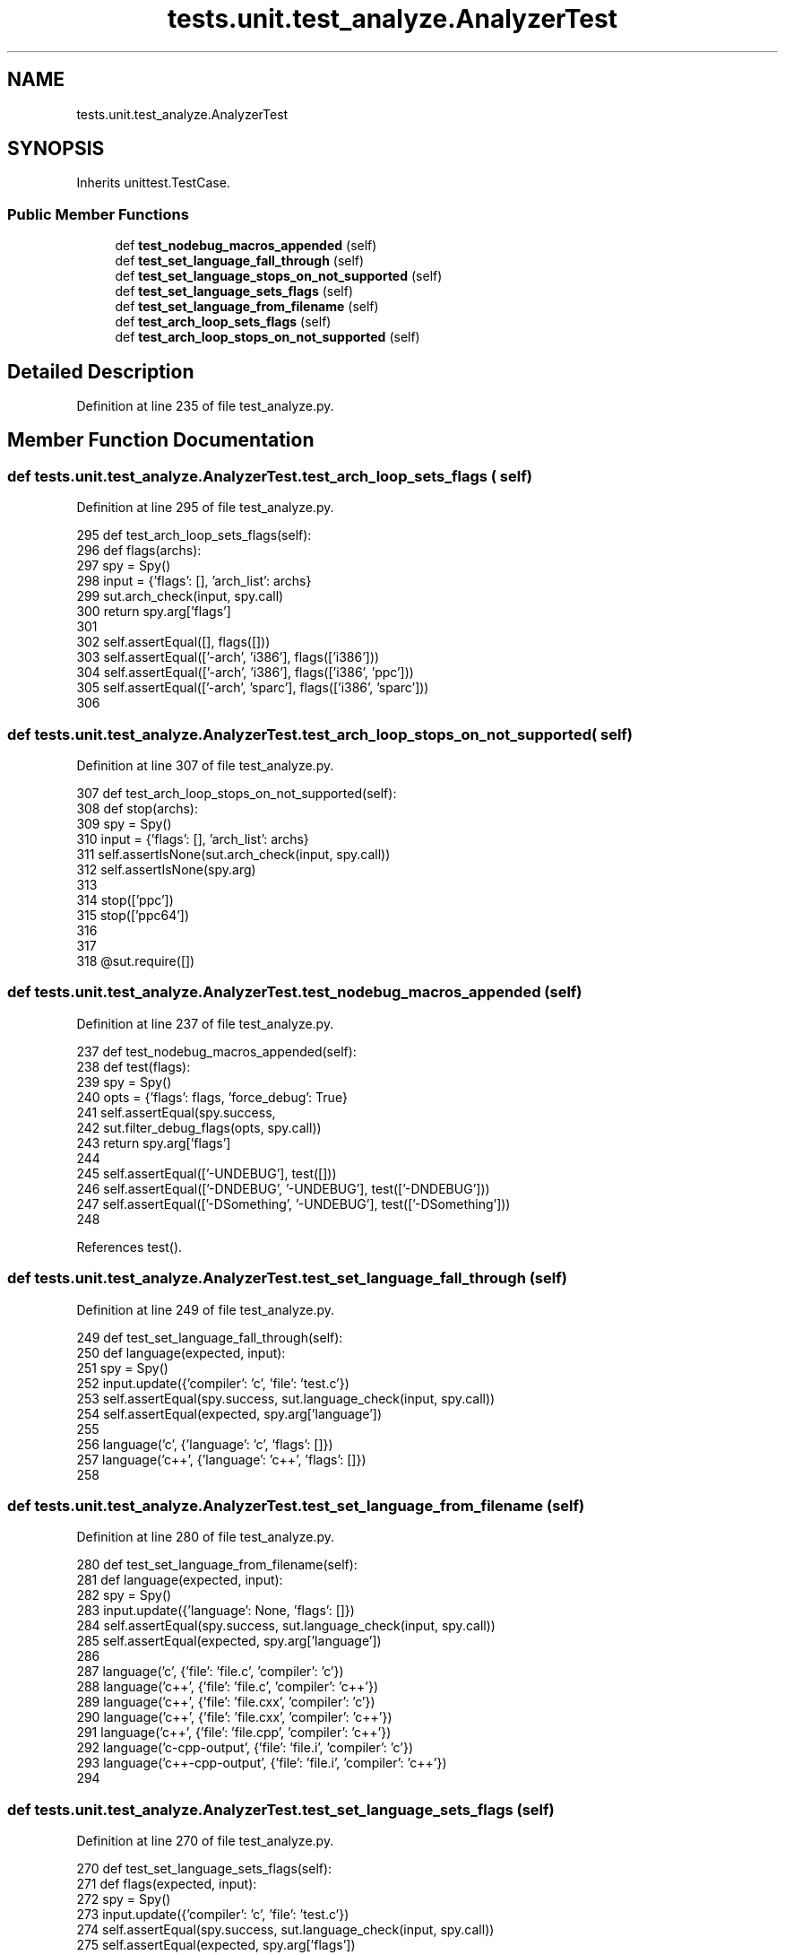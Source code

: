 .TH "tests.unit.test_analyze.AnalyzerTest" 3 "Sat Feb 12 2022" "Version 1.2" "Regions Of Interest (ROI) Profiler" \" -*- nroff -*-
.ad l
.nh
.SH NAME
tests.unit.test_analyze.AnalyzerTest
.SH SYNOPSIS
.br
.PP
.PP
Inherits unittest\&.TestCase\&.
.SS "Public Member Functions"

.in +1c
.ti -1c
.RI "def \fBtest_nodebug_macros_appended\fP (self)"
.br
.ti -1c
.RI "def \fBtest_set_language_fall_through\fP (self)"
.br
.ti -1c
.RI "def \fBtest_set_language_stops_on_not_supported\fP (self)"
.br
.ti -1c
.RI "def \fBtest_set_language_sets_flags\fP (self)"
.br
.ti -1c
.RI "def \fBtest_set_language_from_filename\fP (self)"
.br
.ti -1c
.RI "def \fBtest_arch_loop_sets_flags\fP (self)"
.br
.ti -1c
.RI "def \fBtest_arch_loop_stops_on_not_supported\fP (self)"
.br
.in -1c
.SH "Detailed Description"
.PP 
Definition at line 235 of file test_analyze\&.py\&.
.SH "Member Function Documentation"
.PP 
.SS "def tests\&.unit\&.test_analyze\&.AnalyzerTest\&.test_arch_loop_sets_flags ( self)"

.PP
Definition at line 295 of file test_analyze\&.py\&.
.PP
.nf
295     def test_arch_loop_sets_flags(self):
296         def flags(archs):
297             spy = Spy()
298             input = {'flags': [], 'arch_list': archs}
299             sut\&.arch_check(input, spy\&.call)
300             return spy\&.arg['flags']
301 
302         self\&.assertEqual([], flags([]))
303         self\&.assertEqual(['-arch', 'i386'], flags(['i386']))
304         self\&.assertEqual(['-arch', 'i386'], flags(['i386', 'ppc']))
305         self\&.assertEqual(['-arch', 'sparc'], flags(['i386', 'sparc']))
306 
.fi
.SS "def tests\&.unit\&.test_analyze\&.AnalyzerTest\&.test_arch_loop_stops_on_not_supported ( self)"

.PP
Definition at line 307 of file test_analyze\&.py\&.
.PP
.nf
307     def test_arch_loop_stops_on_not_supported(self):
308         def stop(archs):
309             spy = Spy()
310             input = {'flags': [], 'arch_list': archs}
311             self\&.assertIsNone(sut\&.arch_check(input, spy\&.call))
312             self\&.assertIsNone(spy\&.arg)
313 
314         stop(['ppc'])
315         stop(['ppc64'])
316 
317 
318 @sut\&.require([])
.fi
.SS "def tests\&.unit\&.test_analyze\&.AnalyzerTest\&.test_nodebug_macros_appended ( self)"

.PP
Definition at line 237 of file test_analyze\&.py\&.
.PP
.nf
237     def test_nodebug_macros_appended(self):
238         def test(flags):
239             spy = Spy()
240             opts = {'flags': flags, 'force_debug': True}
241             self\&.assertEqual(spy\&.success,
242                              sut\&.filter_debug_flags(opts, spy\&.call))
243             return spy\&.arg['flags']
244 
245         self\&.assertEqual(['-UNDEBUG'], test([]))
246         self\&.assertEqual(['-DNDEBUG', '-UNDEBUG'], test(['-DNDEBUG']))
247         self\&.assertEqual(['-DSomething', '-UNDEBUG'], test(['-DSomething']))
248 
.fi
.PP
References test()\&.
.SS "def tests\&.unit\&.test_analyze\&.AnalyzerTest\&.test_set_language_fall_through ( self)"

.PP
Definition at line 249 of file test_analyze\&.py\&.
.PP
.nf
249     def test_set_language_fall_through(self):
250         def language(expected, input):
251             spy = Spy()
252             input\&.update({'compiler': 'c', 'file': 'test\&.c'})
253             self\&.assertEqual(spy\&.success, sut\&.language_check(input, spy\&.call))
254             self\&.assertEqual(expected, spy\&.arg['language'])
255 
256         language('c',   {'language': 'c', 'flags': []})
257         language('c++', {'language': 'c++', 'flags': []})
258 
.fi
.SS "def tests\&.unit\&.test_analyze\&.AnalyzerTest\&.test_set_language_from_filename ( self)"

.PP
Definition at line 280 of file test_analyze\&.py\&.
.PP
.nf
280     def test_set_language_from_filename(self):
281         def language(expected, input):
282             spy = Spy()
283             input\&.update({'language': None, 'flags': []})
284             self\&.assertEqual(spy\&.success, sut\&.language_check(input, spy\&.call))
285             self\&.assertEqual(expected, spy\&.arg['language'])
286 
287         language('c',   {'file': 'file\&.c',   'compiler': 'c'})
288         language('c++', {'file': 'file\&.c',   'compiler': 'c++'})
289         language('c++', {'file': 'file\&.cxx', 'compiler': 'c'})
290         language('c++', {'file': 'file\&.cxx', 'compiler': 'c++'})
291         language('c++', {'file': 'file\&.cpp', 'compiler': 'c++'})
292         language('c-cpp-output',   {'file': 'file\&.i', 'compiler': 'c'})
293         language('c++-cpp-output', {'file': 'file\&.i', 'compiler': 'c++'})
294 
.fi
.SS "def tests\&.unit\&.test_analyze\&.AnalyzerTest\&.test_set_language_sets_flags ( self)"

.PP
Definition at line 270 of file test_analyze\&.py\&.
.PP
.nf
270     def test_set_language_sets_flags(self):
271         def flags(expected, input):
272             spy = Spy()
273             input\&.update({'compiler': 'c', 'file': 'test\&.c'})
274             self\&.assertEqual(spy\&.success, sut\&.language_check(input, spy\&.call))
275             self\&.assertEqual(expected, spy\&.arg['flags'])
276 
277         flags(['-x', 'c'],   {'language': 'c', 'flags': []})
278         flags(['-x', 'c++'], {'language': 'c++', 'flags': []})
279 
.fi
.SS "def tests\&.unit\&.test_analyze\&.AnalyzerTest\&.test_set_language_stops_on_not_supported ( self)"

.PP
Definition at line 259 of file test_analyze\&.py\&.
.PP
.nf
259     def test_set_language_stops_on_not_supported(self):
260         spy = Spy()
261         input = {
262             'compiler': 'c',
263             'flags': [],
264             'file': 'test\&.java',
265             'language': 'java'
266         }
267         self\&.assertIsNone(sut\&.language_check(input, spy\&.call))
268         self\&.assertIsNone(spy\&.arg)
269 
.fi


.SH "Author"
.PP 
Generated automatically by Doxygen for Regions Of Interest (ROI) Profiler from the source code\&.
